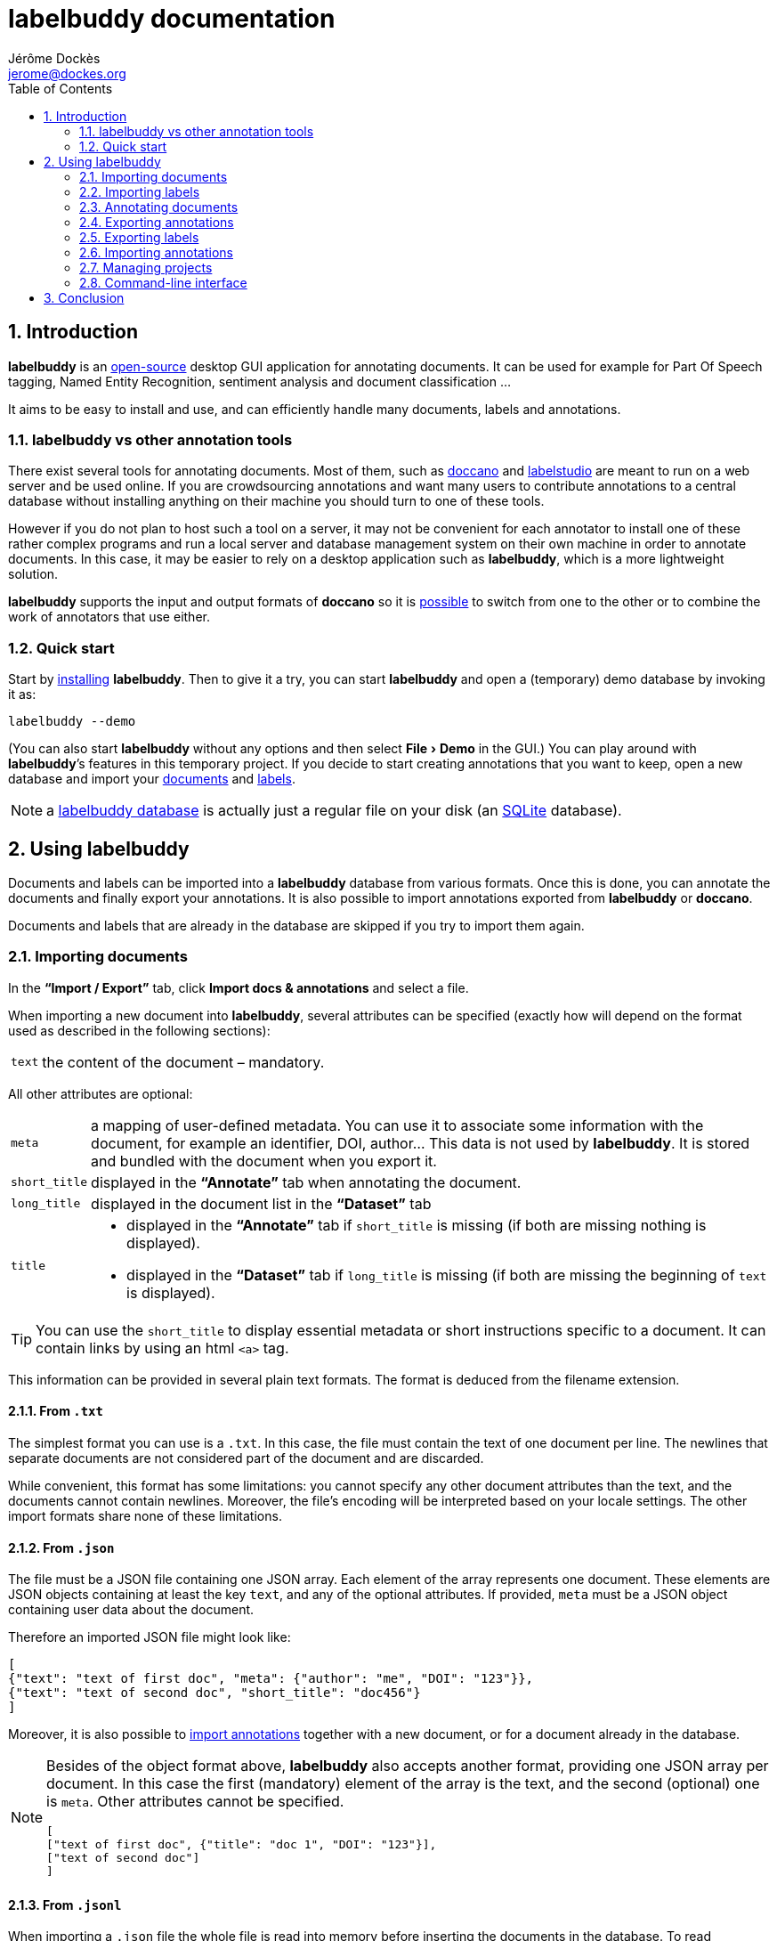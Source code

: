 = labelbuddy documentation
Jérôme Dockès <jerome@dockes.org>
:experimental:
:toc: left
:lang: en
:webfonts!:
:sectnums:
:idprefix:
:idseparator: -
:toclevels: 2
:prewrap!:
:source-highlighter: pygments
:pygments-style: lovelace
:homepage: https://jeromedockes.github.io/labelbuddy/
:downloadspage: https://jeromedockes.github.io/labelbuddy/installation.html
:lbppa: https://launchpad.net/~jdockes/+archive/ubuntu/labelbuddy
:lbppapackages: https://launchpad.net/~jdockes/+archive/ubuntu/labelbuddy/+packages
:ghreleases: https://github.com/jeromedockes/labelbuddy/releases
:ghrepo: https://github.com/jeromedockes/labelbuddy/
:lblicense: https://github.com/jeromedockes/labelbuddy/blob/main/LICENSE.txt
:sqlitehome: https://www.sqlite.org/
:lb: pass:q[*labelbuddy*]
:doca: pass:q[*doccano*]
:ietab: pass:q[*"`Import / Export`"* tab]
:annotab: pass:q[*"`Annotate`"* tab]
:dstab: pass:q[*"`Dataset`"* tab]

ifndef::env-github[]
ifdef::lbversion[]
This document describes {homepage}[{lb}] version *{lbversion}*.
endif::[]
endif::[]

== Introduction

{lb} is an {lblicense}[open-source] desktop GUI application for annotating documents.
It can be used for example for Part Of Speech tagging, Named Entity Recognition, sentiment analysis and document classification ...

It aims to be easy to install and use, and can efficiently handle many documents, labels and annotations.

=== labelbuddy vs other annotation tools

There exist several tools for annotating documents.
Most of them, such as https://doccano.github.io/doccano/[doccano] and https://labelstud.io/[labelstudio] are meant to run on a web server and be used online.
If you are crowdsourcing annotations and want many users to contribute annotations to a central database without installing anything on their machine you should turn to one of these tools.

However if you do not plan to host such a tool on a server, it may not be convenient for each annotator to install one of these rather complex programs and run a local server and database management system on their own machine in order to annotate documents.
In this case, it may be easier to rely on a desktop application such as {lb}, which is a more lightweight solution.

{lb} supports the input and output formats of {doca} so it is <<copying-annotations-to-and-from-doccano,possible>> to switch from one to the other or to combine the work of annotators that use either.

=== Quick start

Start by {downloadspage}[installing] {lb}.
Then to give it a try, you can start {lb} and open a (temporary) demo database by invoking it as:

....
labelbuddy --demo
....

(You can also start {lb} without any options and then select menu:File[Demo] in the GUI.)
You can play around with {lb}’s features in this temporary project.
If you decide to start creating annotations that you want to keep, open a new database and import your <<importing-documents,documents>> and <<importing-labels,labels>>.

NOTE: a <<managing-projects,labelbuddy database>> is actually just a regular file on your disk (an {sqlitehome}[SQLite] database).

== Using labelbuddy

Documents and labels can be imported into a {lb} database from various formats.
Once this is done, you can annotate the documents and finally export your annotations.
It is also possible to import annotations exported from {lb} or {doca}.

Documents and labels that are already in the database are skipped if you try to import them again.

=== Importing documents

In the {ietab}, click btn:[Import docs & annotations] and select a file.

When importing a new document into {lb}, several attributes can be specified (exactly how will depend on the format used as described in the following sections):

[horizontal]
`text`:: the content of the document – mandatory.

All other attributes are optional:

[horizontal]
`meta`:: a mapping of user-defined metadata. You can use it to associate some information with the document, for example an identifier, DOI, author... This data is not used by {lb}. It is stored and bundled with the document when you export it.
`short_title`:: displayed in the {annotab} when annotating the document.
`long_title`:: displayed in the document list in the {dstab}
`title`::
* displayed in the {annotab} if `short_title` is missing (if both are missing nothing is displayed).
* displayed in the {dstab} if `long_title` is missing (if both are missing the beginning of `text` is displayed).

TIP: You can use the `short_title` to display essential metadata or short instructions specific to a document.
It can contain links by using an html `<a>` tag.

This information can be provided in several plain text formats. The format is deduced from the filename extension.

==== From `.txt`

The simplest format you can use is a `.txt`.
In this case, the file must contain the text of one document per line.
The newlines that separate documents are not considered part of the document and are discarded.

While convenient, this format has some limitations: you cannot specify any other document attributes than the text, and the documents cannot contain newlines.
Moreover, the file’s encoding will be interpreted based on your locale settings.
The other import formats share none of these limitations.

==== From `.json`

The file must be a JSON file containing one JSON array.
Each element of the array represents one document.
These elements are JSON objects containing at least the key `text`, and any of the optional attributes.
If provided, `meta` must be a JSON object containing user data about the document.

Therefore an imported JSON file might look like:

[source,json]
----
[
{"text": "text of first doc", "meta": {"author": "me", "DOI": "123"}},
{"text": "text of second doc", "short_title": "doc456"}
]
----

Moreover, it is also possible to <<importing-annotations,import annotations>> together with a new document, or for a document already in the database.

[NOTE]
--
Besides of the object format above, {lb} also accepts another format, providing one JSON array per document.
In this case the first (mandatory) element of the array is the text, and the second (optional) one is `meta`.
Other attributes cannot be specified.
[source,json]
----
[
["text of first doc", {"title": "doc 1", "DOI": "123"}],
["text of second doc"]
]
----
--

==== From `.jsonl`

When importing a `.json` file the whole file is read into memory before inserting the documents in the database.
To read documents one by one and reduce memory usage, you can use https://jsonlines.org/[JSON Lines].
It is almost the same as the JSON format, but instead of having one JSON array, the file must contain one JSON document per line.
For example:
[source,json]
----
{"text": "text of first doc", "meta": {"author": "me", "DOI": "123"}}
{"text": "text of second doc", "short_title": "doc456"}
----
(Note the outer brackets are removed and the documents are not separated by commas.)

As for `.json`, `.jsonl` also allows <<importing-annotations,importing annotations>>.

==== From `.xml`

You can also use a simple XML format.
In this case as well, the documents are read one by one.
The root element must be `document_set` and contain any number of `document` elements.
Each `document` contains the text and any additional information.
User metadata is provided in the attributes of an element named `meta`.
A `document`’s children can appear in any order.

For example:

[source,xml]
----
<?xml version="1.0" encoding="UTF-8"?>
<document_set>
  <document>
    <text>text of first doc</text>
    <meta DOI="123" author="me"/>
  </document>
  <document>
    <text>text of second doc</text>
    <short_title>doc456</short_title>
  </document>
</document_set>
----

The same format can be used to <<importing-annotations,import annotations>>.

=== Importing labels

To import labels, click btn:[Import labels] in the {ietab}.
Labels have two attributes: a mandatory `text` (label name), and an optional `color`.
For compatibility with {doca}, `color` can also be specified as `background_color`.
As for documents, the format is deduced from the filename extension when importing labels.
The label color can be changed from within the GUI application .

==== From `.txt`

The text file contains one label per line. For example:

....
Noun
Verb
Adjective
....

You can specify a color for each label (or labels that contain newlines) by using the `.json` format.

==== From `.json`

The file must contain a JSON array containing one JSON object per label.

Each label's object must have the key `text` and optionally `color` or the synonym `background_color`.
(If both `color` and `background_color` are provided `color` is used.)

For example:

[source,json]
----
[
{"text": "Noun", "color": "#ff0000"},
{"text": "Verb", "color": "yellow"},
{"text": "Adjective"}
]
----

[NOTE]
--
Besides of the object format above, {lb} also accepts another format, providing one JSON array per label.
In this case the first (mandatory) element of the array is the text (label name), and the second (optional) one is the color.
[source,json]
----
[
["Noun", "#ff0000"],
["Verb", "yellow"],
["Adjective"]
]
----
--

=== Annotating documents

Once you have imported labels and documents you can see them in the {dstab}.
You can delete labels or documents and change the color associated with each label.
You then go to the {annotab}.
(If you double-click a document it will be opened in the {annotab}.)

To annotate a document, select the region you want to label with the mouse and click on the appropriate label.

Once you have created annotations, you can select any of them by clicking it.
It becomes bold and underlined and you can change its label by clicking on a different one or remove the annotation by clicking btn:[Remove].

TIP: If showing the selection in bold is annoying (depending on the font it can slightly change its size) you can disable it in menu:Preferences[Bold selected region].

If you create a new annotation that overlaps with a previously existing one, the previously existing one is automatically removed.

==== Summary of key bindings in the {annotab}

* kbd:[Ctrl] and scroll the mouse: zoom or dezoom the text
* kbd:[Ctrl+F]: search
* kbd:[Enter]: next search match
* kbd:[Shift+Enter]: previous search match
* kbd:[Ctrl+J], kbd:[Ctrl+N], kbd:[Down]: scroll down one line
* kbd:[Ctrl+K], kbd:[Ctrl+P], kbd:[Up]: scroll up one line
* kbd:[Ctrl+D]: scroll down one page
* kbd:[Ctrl+U]: scroll up one page
* kbd:[\]]: move the *end* of the selection by one *word* to the *right*
* kbd:[[]: move the *end* of the selection by one *word* to the *left*
* kbd:[}]: move the *beginning* of the selection by one *word* to the *right*
* kbd:[{]: move the *beginning* of the selection by one *word* to the *left*
* kbd:[Ctrl+\]]: move the *end* of the selection by one *character* to the *right*
* kbd:[Ctrl+[]: move the *end* of the selection by one *character* to the *left*
* kbd:[Ctrl+}]: move the *beginning* of the selection by one *character* to the *right*
* kbd:[Ctrl+{]: move the *beginning* of the selection by one *character* to the *left*


=== Exporting annotations

Once you are satisfied with your annotations you can export them to an `.json`, `.jsonl` or `.xml` file to share them or use them in other applications.

Back in the {ietab}, click btn:[Export docs & annotations].
You can choose to export all documents or only those that have annotations.
You can choose to export the text of the documents or not.
If you don’t export the text, the documents can be identified from metadata you may have associated with them, or by the MD5 checksum of the text that is always exported.
You can also provide an "`annotation approver`" (user name), that will be exported as the `annotation_approver` (used by {doca}).

When clicking btn:[Export docs & annotations] you are asked to select a file and the resulting format will depend on the filename extension.
The export format is the same as the import format.
Exported documents and annotations can thus be imported back into a {lb} database.

However for exported documents:

* `text` is optional (you can choose not to export it to save space, in this case documents can be identified from their MD5 checksum or from the user metadata).
* `document_md5_checksum` (containing the hex representation of the MD5 checksum of the text) and `labels` (containing the document’s annotations) are added.
The optional attribute `annotation_approver` can also be added.

`labels` is a list of annotations, each represented by a triplet of:

[horizontal]
`start_char`:: the position of the first character (starting from 0 at the begining of the text)
`end_char`:: the position of one past the last character
`label`:: the label name.

For example if the text starts with "`hello`" and you highlighted exactly that word, and labelled it with `label_1`, the associated annotation will be `[0, 5, "label_1"]`.

==== Exporting to `.json`

JSON exported annotations might look like:

[source,json]
----
[
{"annotation_approver":"jerome","document_md5_checksum":"f5a42de39848dbdadf79aade46135b7a","labels":[[0,4,"Noun"]],"meta":{"DOI":"123","author":"me"},"text":"text of first doc"},
{"annotation_approver":"jerome","document_md5_checksum":"d5c080bd4c6033f977182e757a0059b1","labels":[[0,4,"Verb"],[8,14,"Adjective"]],"meta":{}, "text":"text of second doc", "short_title": "doc456"}
]
----

Each document will always be on one separate line.

==== Exporting to `.jsonl`

If you choose to export to a https://jsonlines.org/[JSON lines] file, the content will be almost the same as the JSON one, but with just one JSON object per line and not one JSON array containing all the documents:

[source,json]
----
{"annotation_approver":"jerome","document_md5_checksum":"f5a42de39848dbdadf79aade46135b7a","labels":[[0,4,"Noun"]],"meta":{"DOI":"123","author":"me"},"text":"text of first doc"}
{"annotation_approver":"jerome","document_md5_checksum":"d5c080bd4c6033f977182e757a0059b1","labels":[[0,4,"Verb"],[8,14,"Adjective"]],"meta":{}, "text":"text of second doc", "short_title": "doc456"}
----

==== Exporting to `.xml`

If you choose a `.xml` file the result is a UTF-8 encoded XML document.
Again the format is the same as for importing with some additional elements (and possibly no text).

So it may look like:

[source,xml]
----
<?xml version="1.0" encoding="UTF-8"?>
<document_set>
    <document>
        <text>text of first doc</text>
        <document_md5_checksum>f5a42de39848dbdadf79aade46135b7a</document_md5_checksum>
        <meta DOI="123" author="me"/>
        <annotation_approver>jerome</annotation_approver>
        <labels>
            <annotation>
                <start_char>0</start_char>
                <end_char>4</end_char>
                <label>Noun</label>
            </annotation>
        </labels>
    </document>
    <document>
        <text>text of second doc</text>
        <document_md5_checksum>d5c080bd4c6033f977182e757a0059b1</document_md5_checksum>
        <meta/>
        <annotation_approver>jerome</annotation_approver>
        <short_title>doc456</short_title>
        <labels>
            <annotation>
                <start_char>0</start_char>
                <end_char>4</end_char>
                <label>Verb</label>
            </annotation>
            <annotation>
                <start_char>8</start_char>
                <end_char>14</end_char>
                <label>Adjective</label>
            </annotation>
        </labels>
    </document>
</document_set>
----

=== Exporting labels

You can also export labels by clicking "`Export labels`" and selecting a JSON file.

=== Importing annotations

Exported annotations can be imported back into the same or another {lb} database.
Simply use the btn:[Import docs & annotations] button and select the exported file.
Labels used in the annotations that are not in the database will be added (with an arbitrary color that can be
changed in the application).

For documents already in the database, annotations will be imported whether the document’s text was exported together with the annotations or not.
If the text is not present in the exported file, the MD5 checksum will be used to associate the annotations with the correct document.

To avoid mixing annotations from different sources, if the document already contains annotations in the database, the new annotations will not be added.

For documents that are not in the database, their text must have been exported together with the annotations and in this case both the document and the annotations will be added to the database.

==== Copying annotations to and from doccano

Documents and annotations exported from {doca} can also be imported into a {lb} database.
To do so, when exporting from {doca} select the format "`jsonl (text label)`".
Make sure to save them in a file with the `.jsonl` extension (not `.json`) otherwise {lb} will try to parse it as JSON and JSON Lines is not valid JSON.

CAUTION: {doca} strips leading and trailing whitespace from documents when importing them.
Therefore if you import the result into a {lb} database that already contains the original documents, it may not be recognized as being the same ({lb} doesn’t modify the imported documents) and you might end up with (near) duplicate documents in the database.

Annotations exported from {lb} in the `.jsonl` format together with the document’s text can also be imported into {doca} (selecting the "`jsonl`" import format).

CAUTION: if the original document contained leading whitespace, {lb} annotations will appear shifted when {doca} removes the whitespace.
Moreover, {doca} allows duplicate documents so if the documents were already in the {doca} database, they will appear as new (duplicate) documents rather than new annotations for existing documents.

=== Managing projects

Each {lb} project (a set of documents, labels and annotations) is an {sqlitehome}[SQLite] database.
That is a single binary file on your disk that you can copy, backup, or share, like any other file.

TIP: Advanced users can also open a connection directly to the database to query it or even modify it.
Back it up before and set `PRAGMA foreign_keys = ON`

When you first start {lb} it creates a new database in `~/labelbuddy_data.sqlite3`.
You can switch to a different one by selecting menu:File[Open] or menu:File[New].
The path to the current database is displayed in the {ietab}.

The next time you start {lb}, it will open the last database that you opened.

The database to open can also be specified when invoking {lb} from the command line:

....
labelbuddy /path/to/my_project.sqlite3
....

If you just want to give {lb} a try and don’t have documents or labels yet, you can also select menu:File[Demo] to open a temporary database pre-loaded with a few examples.

As it is easy to create and delete databases (an empty {lb} database is just 48K), and to copy documents, labels and annotations from one to another, you have some freedom in the organization of annotation work.
In particular, it is possible to work with several databases rather than a monolithic one – as an example we could create a new database to annotate a fresh batch of documents, then export and merge into a main database once that batch is finished.

=== Command-line interface

{lb} can also be used from the command line to create databases, import and export documents, labels and annotations without opening the GUI.
See the `labelbuddy(1)` *man* page, or `labelbuddy -h` for a short list of options reproduced here:

....
Usage: ./labelbuddy [options] database
Annotate documents.

Options:
  -h, --help                                 Displays this help.
  -v, --version                              Displays version information.
  --demo                                     Open a temporary demo database
                                             with pre-loaded docs
  --import-labels <labels file>              Labels file to import in database.
  --import-docs <docs file>                  Docs & annotations file to import
                                             in database.
  --export-labels <exported labels file>     Labels file to export to.
  --export-annotations <exported docs file>  Docs & annotations file to export
                                             to.
  --labelled-only                            Export only labelled documents
  --include-text                             Include doc text with exported
                                             annotations
  --approver <name>                          User or 'annotations approver'
                                             name
  --vacuum                                   Repack database into minimal
                                             amount of disk space.

Arguments:
  database                                   Database to open.
....

If any of the `import-` or `export-` options are used, {lb} doesn’t start a GUI but performs the required import or export operations and exits.
It is possible to specify these options several times.
To use these options, the database path must be provided explicitly.

Regarding `vacuum`: when data is deleted from an `sqlite3` database, the file doesn’t shrink.
The freed up space is not lost; it is kept and reused when new data is added to the database.
To shrink the database to occupy a minimal amount of disk space, we can use:

....
labelbuddy --vacuum /path/to/db.sqlite3
....

or equivalently:

....
sqlite3 /path/to/db.sqlite3 'VACUUM;'
....

See more details https://sqlite.org/lang_vacuum.html[here].
When the `vacuum` option is used, other options are ignored and {lb} shrinks the database then exits without starting the GUI.

== Conclusion

{lb} was created using C++, https://www.qt.io/[Qt], {sqlitehome}[SQLite], tools from the https://www.gnu.org/[GNU project], and more.

If you find a bug, kindly open an issue on the {ghrepo}[labelbuddy GitHub repository].
